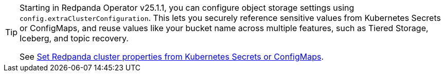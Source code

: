 [TIP]
====
Starting in Redpanda Operator v25.1.1, you can configure object storage settings using `config.extraClusterConfiguration`. This lets you securely reference sensitive values from Kubernetes Secrets or ConfigMaps, and reuse values like your bucket name across multiple features, such as Tiered Storage, Iceberg, and topic recovery.

See xref:manage:kubernetes/k-configure-helm-chart.adoc#extra-cluster-config[Set Redpanda cluster properties from Kubernetes Secrets or ConfigMaps].
====
